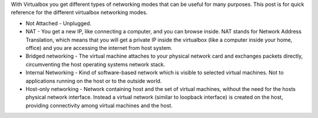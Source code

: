 .. title: Virtualbox Networking Modes
.. slug: virtualbox-networking-modes
.. date: 2016-12-14 08:14:25 UTC-08:00
.. tags:
.. category:
.. link:
.. description:
.. type: text

With Virtualbox you get different types of networking modes that can be useful for many purposes. This post is for
quick reference for the different virtualbox networking modes.


* Not Attached - Unplugged.

* NAT - You get a new IP, like connecting a computer, and you can browse inside. NAT stands for Network Address
  Translation, which means  that you will get a private IP inside the virtualbox (like a computer inside your home,
  office) and you are accessing the internet from host system.

* Bridged networking - The virtual machine attaches to your physical network card and exchanges packets directly,
  circumventing the host operating systems network stack.

* Internal Networking - Kind of software-based network which is visible to selected virtual machines. Not to
  applications running on the host or to the outside world.

* Host-only networking - Network containing host and the set of virtual machines, without the need for the hosts
  physical network interface. Instead a virtual network (similar to loopback interface) is created on the host,
  providing connectivity among virtual machines and the host.

